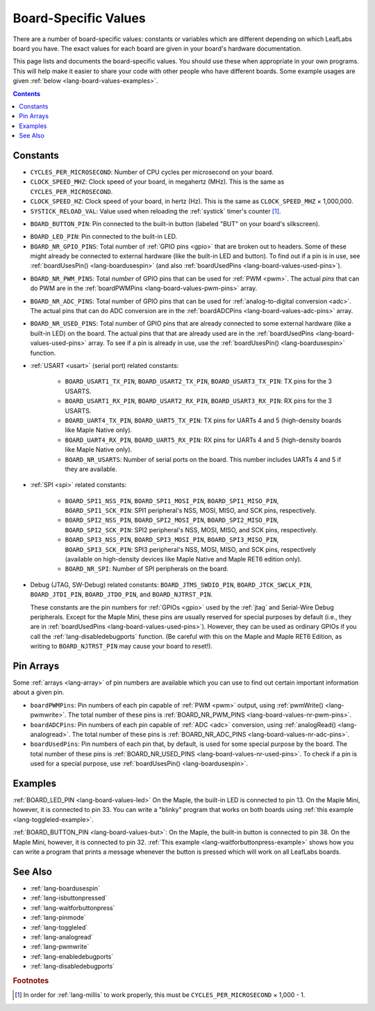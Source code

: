 .. highlight:: cpp

.. _lang-board-values:

Board-Specific Values
=====================

There are a number of board-specific values: constants or variables
which are different depending on which LeafLabs board you have.  The
exact values for each board are given in your board's hardware
documentation.

This page lists and documents the board-specific values.  You should
use these when appropriate in your own programs.  This will help make
it easier to share your code with other people who have different
boards.  Some example usages are given :ref:`below
<lang-board-values-examples>`.

.. contents:: Contents
   :local:

Constants
---------

- ``CYCLES_PER_MICROSECOND``: Number of CPU cycles per microsecond on
  your board.

- ``CLOCK_SPEED_MHZ``: Clock speed of your board, in megahertz
  (MHz). This is the same as ``CYCLES_PER_MICROSECOND``.

- ``CLOCK_SPEED_HZ``: Clock speed of your board, in hertz (Hz).  This
  is the same as ``CLOCK_SPEED_MHZ`` × 1,000,000.

- ``SYSTICK_RELOAD_VAL``: Value used when reloading the :ref:`systick`
  timer's counter [#fmillis]_.

.. _lang-board-values-but:

- ``BOARD_BUTTON_PIN``: Pin connected to the built-in button (labeled
  "BUT" on your board's silkscreen).

.. _lang-board-values-led:

- ``BOARD_LED_PIN``: Pin connected to the built-in LED.

- ``BOARD_NR_GPIO_PINS``: Total number of :ref:`GPIO pins <gpio>` that
  are broken out to headers.  Some of these might already be connected
  to external hardware (like the built-in LED and button).  To find
  out if a pin is in use, see :ref:`boardUsesPin()
  <lang-boardusespin>` (and also :ref:`boardUsedPins
  <lang-board-values-used-pins>`).

.. _lang-board-values-nr-pwm-pins:

- ``BOARD_NR_PWM_PINS``: Total *number* of GPIO pins that can be used
  for :ref:`PWM <pwm>`.  The actual *pins* that can do PWM are in the
  :ref:`boardPWMPins <lang-board-values-pwm-pins>` array.

.. _lang-board-values-nr-adc-pins:

- ``BOARD_NR_ADC_PINS``: Total number of GPIO pins that can be used
  for :ref:`analog-to-digital conversion <adc>`.  The actual pins that
  can do ADC conversion are in the :ref:`boardADCPins
  <lang-board-values-adc-pins>` array.

.. _lang-board-values-nr-used-pins:

- ``BOARD_NR_USED_PINS``: Total number of GPIO pins that are already
  connected to some external hardware (like a built-in LED) on the
  board.  The actual pins that that are already used are in the
  :ref:`boardUsedPins <lang-board-values-used-pins>` array.  To see if
  a pin is already in use, use the :ref:`boardUsesPin()
  <lang-boardusespin>` function.

.. _lang-board-values-usart:

- :ref:`USART <usart>` (serial port) related constants:

    * ``BOARD_USART1_TX_PIN``, ``BOARD_USART2_TX_PIN``, ``BOARD_USART3_TX_PIN``:
      TX pins for the 3 USARTS.

    * ``BOARD_USART1_RX_PIN``, ``BOARD_USART2_RX_PIN``, ``BOARD_USART3_RX_PIN``:
      RX pins for the 3 USARTS.

    * ``BOARD_UART4_TX_PIN``, ``BOARD_UART5_TX_PIN``: TX pins for
      UARTs 4 and 5 (high-density boards like Maple Native only).

    * ``BOARD_UART4_RX_PIN``, ``BOARD_UART5_RX_PIN``: RX pins for
      UARTs 4 and 5 (high-density boards like Maple Native only).

    * ``BOARD_NR_USARTS``: Number of serial ports on the board.  This
      number includes UARTs 4 and 5 if they are available.

- :ref:`SPI <spi>` related constants:

    * ``BOARD_SPI1_NSS_PIN``, ``BOARD_SPI1_MOSI_PIN``,
      ``BOARD_SPI1_MISO_PIN``, ``BOARD_SPI1_SCK_PIN``: SPI1
      peripheral's NSS, MOSI, MISO, and SCK pins, respectively.

    * ``BOARD_SPI2_NSS_PIN``, ``BOARD_SPI2_MOSI_PIN``,
      ``BOARD_SPI2_MISO_PIN``, ``BOARD_SPI2_SCK_PIN``: SPI2
      peripheral's NSS, MOSI, MISO, and SCK pins, respectively.

    * ``BOARD_SPI3_NSS_PIN``, ``BOARD_SPI3_MOSI_PIN``,
      ``BOARD_SPI3_MISO_PIN``, ``BOARD_SPI3_SCK_PIN``: SPI3
      peripheral's NSS, MOSI, MISO, and SCK pins, respectively
      (available on high-density devices like Maple Native and Maple
      RET6 edition only).

    * ``BOARD_NR_SPI``: Number of SPI peripherals on the board.

.. _lang-board-values-debug:

- Debug (JTAG, SW-Debug) related constants: ``BOARD_JTMS_SWDIO_PIN``,
  ``BOARD_JTCK_SWCLK_PIN``, ``BOARD_JTDI_PIN``, ``BOARD_JTDO_PIN``,
  and ``BOARD_NJTRST_PIN``.

  These constants are the pin numbers for :ref:`GPIOs <gpio>` used by
  the :ref:`jtag` and Serial-Wire Debug peripherals.  Except for the
  Maple Mini, these pins are usually reserved for special purposes by
  default (i.e., they are in :ref:`boardUsedPins
  <lang-board-values-used-pins>`).  However, they can be used as
  ordinary GPIOs if you call the :ref:`lang-disabledebugports`
  function.  (Be careful with this on the Maple and Maple RET6
  Edition, as writing to ``BOARD_NJTRST_PIN`` may cause your
  board to reset!).

.. _lang-board-values-pwm-pins:

.. _lang-board-values-adc-pins:

.. _lang-board-values-used-pins:

Pin Arrays
----------

Some :ref:`arrays <lang-array>` of pin numbers are available which you
can use to find out certain important information about a given pin.

- ``boardPWMPins``: Pin numbers of each pin capable of :ref:`PWM
  <pwm>` output, using :ref:`pwmWrite() <lang-pwmwrite>`.  The total
  number of these pins is :ref:`BOARD_NR_PWM_PINS
  <lang-board-values-nr-pwm-pins>`.

- ``boardADCPins``: Pin numbers of each pin capable of :ref:`ADC
  <adc>` conversion, using :ref:`analogRead() <lang-analogread>`.  The
  total number of these pins is :ref:`BOARD_NR_ADC_PINS
  <lang-board-values-nr-adc-pins>`.

- ``boardUsedPins``: Pin numbers of each pin that, by default, is used
  for some special purpose by the board.  The total number of these
  pins is :ref:`BOARD_NR_USED_PINS <lang-board-values-nr-used-pins>`.
  To check if a pin is used for a special purpose, use
  :ref:`boardUsesPin() <lang-boardusespin>`.

.. _lang-board-values-examples:

Examples
--------

:ref:`BOARD_LED_PIN <lang-board-values-led>` On the Maple, the
built-in LED is connected to pin 13.  On the Maple Mini, however, it
is connected to pin 33.  You can write a "blinky" program that works
on both boards using :ref:`this example <lang-toggleled-example>`.

:ref:`BOARD_BUTTON_PIN <lang-board-values-but>`: On the Maple, the
built-in button is connected to pin 38.  On the Maple Mini, however,
it is connected to pin 32.  :ref:`This example
<lang-waitforbuttonpress-example>` shows how you can write a program
that prints a message whenever the button is pressed which will work
on all LeafLabs boards.

See Also
--------

- :ref:`lang-boardusespin`
- :ref:`lang-isbuttonpressed`
- :ref:`lang-waitforbuttonpress`
- :ref:`lang-pinmode`
- :ref:`lang-toggleled`
- :ref:`lang-analogread`
- :ref:`lang-pwmwrite`
- :ref:`lang-enabledebugports`
- :ref:`lang-disabledebugports`

.. rubric:: Footnotes

.. [#fmillis] In order for :ref:`lang-millis` to work properly, this
   must be ``CYCLES_PER_MICROSECOND`` × 1,000 - 1.
